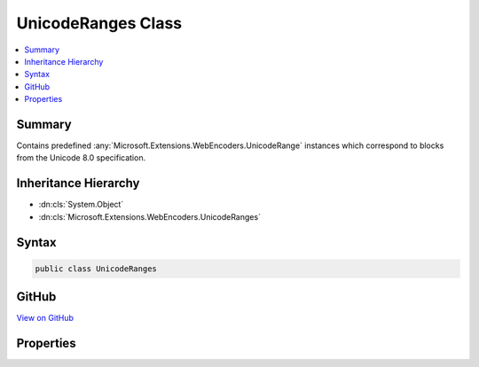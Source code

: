 

UnicodeRanges Class
===================



.. contents:: 
   :local:



Summary
-------

Contains predefined :any:`Microsoft.Extensions.WebEncoders.UnicodeRange` instances which correspond to blocks
from the Unicode 8.0 specification.





Inheritance Hierarchy
---------------------


* :dn:cls:`System.Object`
* :dn:cls:`Microsoft.Extensions.WebEncoders.UnicodeRanges`








Syntax
------

.. code-block:: csharp

   public class UnicodeRanges





GitHub
------

`View on GitHub <https://github.com/aspnet/apidocs/blob/master/aspnet/httpabstractions/src/Microsoft.Extensions.WebEncoders.Core/UnicodeRanges.generated.cs>`_





.. dn:class:: Microsoft.Extensions.WebEncoders.UnicodeRanges

Properties
----------

.. dn:class:: Microsoft.Extensions.WebEncoders.UnicodeRanges
    :noindex:
    :hidden:

    
    .. dn:property:: Microsoft.Extensions.WebEncoders.UnicodeRanges.All
    
        
    
        A :any:`Microsoft.Extensions.WebEncoders.UnicodeRange` which contains all characters in the Unicode Basic
        Multilingual Plane (U+0000..U+FFFF).
    
        
        :rtype: Microsoft.Extensions.WebEncoders.UnicodeRange
    
        
        .. code-block:: csharp
    
           public static UnicodeRange All { get; }
    
    .. dn:property:: Microsoft.Extensions.WebEncoders.UnicodeRanges.AlphabeticPresentationForms
    
        
    
        A :any:`Microsoft.Extensions.WebEncoders.UnicodeRange` corresponding to the 'Alphabetic Presentation Forms' Unicode block (U+FB00..U+FB4F).
    
        
        :rtype: Microsoft.Extensions.WebEncoders.UnicodeRange
    
        
        .. code-block:: csharp
    
           public static UnicodeRange AlphabeticPresentationForms { get; }
    
    .. dn:property:: Microsoft.Extensions.WebEncoders.UnicodeRanges.Arabic
    
        
    
        A :any:`Microsoft.Extensions.WebEncoders.UnicodeRange` corresponding to the 'Arabic' Unicode block (U+0600..U+06FF).
    
        
        :rtype: Microsoft.Extensions.WebEncoders.UnicodeRange
    
        
        .. code-block:: csharp
    
           public static UnicodeRange Arabic { get; }
    
    .. dn:property:: Microsoft.Extensions.WebEncoders.UnicodeRanges.ArabicExtendedA
    
        
    
        A :any:`Microsoft.Extensions.WebEncoders.UnicodeRange` corresponding to the 'Arabic Extended-A' Unicode block (U+08A0..U+08FF).
    
        
        :rtype: Microsoft.Extensions.WebEncoders.UnicodeRange
    
        
        .. code-block:: csharp
    
           public static UnicodeRange ArabicExtendedA { get; }
    
    .. dn:property:: Microsoft.Extensions.WebEncoders.UnicodeRanges.ArabicPresentationFormsA
    
        
    
        A :any:`Microsoft.Extensions.WebEncoders.UnicodeRange` corresponding to the 'Arabic Presentation Forms-A' Unicode block (U+FB50..U+FDFF).
    
        
        :rtype: Microsoft.Extensions.WebEncoders.UnicodeRange
    
        
        .. code-block:: csharp
    
           public static UnicodeRange ArabicPresentationFormsA { get; }
    
    .. dn:property:: Microsoft.Extensions.WebEncoders.UnicodeRanges.ArabicPresentationFormsB
    
        
    
        A :any:`Microsoft.Extensions.WebEncoders.UnicodeRange` corresponding to the 'Arabic Presentation Forms-B' Unicode block (U+FE70..U+FEFF).
    
        
        :rtype: Microsoft.Extensions.WebEncoders.UnicodeRange
    
        
        .. code-block:: csharp
    
           public static UnicodeRange ArabicPresentationFormsB { get; }
    
    .. dn:property:: Microsoft.Extensions.WebEncoders.UnicodeRanges.ArabicSupplement
    
        
    
        A :any:`Microsoft.Extensions.WebEncoders.UnicodeRange` corresponding to the 'Arabic Supplement' Unicode block (U+0750..U+077F).
    
        
        :rtype: Microsoft.Extensions.WebEncoders.UnicodeRange
    
        
        .. code-block:: csharp
    
           public static UnicodeRange ArabicSupplement { get; }
    
    .. dn:property:: Microsoft.Extensions.WebEncoders.UnicodeRanges.Armenian
    
        
    
        A :any:`Microsoft.Extensions.WebEncoders.UnicodeRange` corresponding to the 'Armenian' Unicode block (U+0530..U+058F).
    
        
        :rtype: Microsoft.Extensions.WebEncoders.UnicodeRange
    
        
        .. code-block:: csharp
    
           public static UnicodeRange Armenian { get; }
    
    .. dn:property:: Microsoft.Extensions.WebEncoders.UnicodeRanges.Arrows
    
        
    
        A :any:`Microsoft.Extensions.WebEncoders.UnicodeRange` corresponding to the 'Arrows' Unicode block (U+2190..U+21FF).
    
        
        :rtype: Microsoft.Extensions.WebEncoders.UnicodeRange
    
        
        .. code-block:: csharp
    
           public static UnicodeRange Arrows { get; }
    
    .. dn:property:: Microsoft.Extensions.WebEncoders.UnicodeRanges.Balinese
    
        
    
        A :any:`Microsoft.Extensions.WebEncoders.UnicodeRange` corresponding to the 'Balinese' Unicode block (U+1B00..U+1B7F).
    
        
        :rtype: Microsoft.Extensions.WebEncoders.UnicodeRange
    
        
        .. code-block:: csharp
    
           public static UnicodeRange Balinese { get; }
    
    .. dn:property:: Microsoft.Extensions.WebEncoders.UnicodeRanges.Bamum
    
        
    
        A :any:`Microsoft.Extensions.WebEncoders.UnicodeRange` corresponding to the 'Bamum' Unicode block (U+A6A0..U+A6FF).
    
        
        :rtype: Microsoft.Extensions.WebEncoders.UnicodeRange
    
        
        .. code-block:: csharp
    
           public static UnicodeRange Bamum { get; }
    
    .. dn:property:: Microsoft.Extensions.WebEncoders.UnicodeRanges.BasicLatin
    
        
    
        A :any:`Microsoft.Extensions.WebEncoders.UnicodeRange` corresponding to the 'Basic Latin' Unicode block (U+0000..U+007F).
    
        
        :rtype: Microsoft.Extensions.WebEncoders.UnicodeRange
    
        
        .. code-block:: csharp
    
           public static UnicodeRange BasicLatin { get; }
    
    .. dn:property:: Microsoft.Extensions.WebEncoders.UnicodeRanges.Batak
    
        
    
        A :any:`Microsoft.Extensions.WebEncoders.UnicodeRange` corresponding to the 'Batak' Unicode block (U+1BC0..U+1BFF).
    
        
        :rtype: Microsoft.Extensions.WebEncoders.UnicodeRange
    
        
        .. code-block:: csharp
    
           public static UnicodeRange Batak { get; }
    
    .. dn:property:: Microsoft.Extensions.WebEncoders.UnicodeRanges.Bengali
    
        
    
        A :any:`Microsoft.Extensions.WebEncoders.UnicodeRange` corresponding to the 'Bengali' Unicode block (U+0980..U+09FF).
    
        
        :rtype: Microsoft.Extensions.WebEncoders.UnicodeRange
    
        
        .. code-block:: csharp
    
           public static UnicodeRange Bengali { get; }
    
    .. dn:property:: Microsoft.Extensions.WebEncoders.UnicodeRanges.BlockElements
    
        
    
        A :any:`Microsoft.Extensions.WebEncoders.UnicodeRange` corresponding to the 'Block Elements' Unicode block (U+2580..U+259F).
    
        
        :rtype: Microsoft.Extensions.WebEncoders.UnicodeRange
    
        
        .. code-block:: csharp
    
           public static UnicodeRange BlockElements { get; }
    
    .. dn:property:: Microsoft.Extensions.WebEncoders.UnicodeRanges.Bopomofo
    
        
    
        A :any:`Microsoft.Extensions.WebEncoders.UnicodeRange` corresponding to the 'Bopomofo' Unicode block (U+3100..U+312F).
    
        
        :rtype: Microsoft.Extensions.WebEncoders.UnicodeRange
    
        
        .. code-block:: csharp
    
           public static UnicodeRange Bopomofo { get; }
    
    .. dn:property:: Microsoft.Extensions.WebEncoders.UnicodeRanges.BopomofoExtended
    
        
    
        A :any:`Microsoft.Extensions.WebEncoders.UnicodeRange` corresponding to the 'Bopomofo Extended' Unicode block (U+31A0..U+31BF).
    
        
        :rtype: Microsoft.Extensions.WebEncoders.UnicodeRange
    
        
        .. code-block:: csharp
    
           public static UnicodeRange BopomofoExtended { get; }
    
    .. dn:property:: Microsoft.Extensions.WebEncoders.UnicodeRanges.BoxDrawing
    
        
    
        A :any:`Microsoft.Extensions.WebEncoders.UnicodeRange` corresponding to the 'Box Drawing' Unicode block (U+2500..U+257F).
    
        
        :rtype: Microsoft.Extensions.WebEncoders.UnicodeRange
    
        
        .. code-block:: csharp
    
           public static UnicodeRange BoxDrawing { get; }
    
    .. dn:property:: Microsoft.Extensions.WebEncoders.UnicodeRanges.BraillePatterns
    
        
    
        A :any:`Microsoft.Extensions.WebEncoders.UnicodeRange` corresponding to the 'Braille Patterns' Unicode block (U+2800..U+28FF).
    
        
        :rtype: Microsoft.Extensions.WebEncoders.UnicodeRange
    
        
        .. code-block:: csharp
    
           public static UnicodeRange BraillePatterns { get; }
    
    .. dn:property:: Microsoft.Extensions.WebEncoders.UnicodeRanges.Buginese
    
        
    
        A :any:`Microsoft.Extensions.WebEncoders.UnicodeRange` corresponding to the 'Buginese' Unicode block (U+1A00..U+1A1F).
    
        
        :rtype: Microsoft.Extensions.WebEncoders.UnicodeRange
    
        
        .. code-block:: csharp
    
           public static UnicodeRange Buginese { get; }
    
    .. dn:property:: Microsoft.Extensions.WebEncoders.UnicodeRanges.Buhid
    
        
    
        A :any:`Microsoft.Extensions.WebEncoders.UnicodeRange` corresponding to the 'Buhid' Unicode block (U+1740..U+175F).
    
        
        :rtype: Microsoft.Extensions.WebEncoders.UnicodeRange
    
        
        .. code-block:: csharp
    
           public static UnicodeRange Buhid { get; }
    
    .. dn:property:: Microsoft.Extensions.WebEncoders.UnicodeRanges.CJKCompatibility
    
        
    
        A :any:`Microsoft.Extensions.WebEncoders.UnicodeRange` corresponding to the 'CJK Compatibility' Unicode block (U+3300..U+33FF).
    
        
        :rtype: Microsoft.Extensions.WebEncoders.UnicodeRange
    
        
        .. code-block:: csharp
    
           public static UnicodeRange CJKCompatibility { get; }
    
    .. dn:property:: Microsoft.Extensions.WebEncoders.UnicodeRanges.CJKCompatibilityForms
    
        
    
        A :any:`Microsoft.Extensions.WebEncoders.UnicodeRange` corresponding to the 'CJK Compatibility Forms' Unicode block (U+FE30..U+FE4F).
    
        
        :rtype: Microsoft.Extensions.WebEncoders.UnicodeRange
    
        
        .. code-block:: csharp
    
           public static UnicodeRange CJKCompatibilityForms { get; }
    
    .. dn:property:: Microsoft.Extensions.WebEncoders.UnicodeRanges.CJKCompatibilityIdeographs
    
        
    
        A :any:`Microsoft.Extensions.WebEncoders.UnicodeRange` corresponding to the 'CJK Compatibility Ideographs' Unicode block (U+F900..U+FAFF).
    
        
        :rtype: Microsoft.Extensions.WebEncoders.UnicodeRange
    
        
        .. code-block:: csharp
    
           public static UnicodeRange CJKCompatibilityIdeographs { get; }
    
    .. dn:property:: Microsoft.Extensions.WebEncoders.UnicodeRanges.CJKRadicalsSupplement
    
        
    
        A :any:`Microsoft.Extensions.WebEncoders.UnicodeRange` corresponding to the 'CJK Radicals Supplement' Unicode block (U+2E80..U+2EFF).
    
        
        :rtype: Microsoft.Extensions.WebEncoders.UnicodeRange
    
        
        .. code-block:: csharp
    
           public static UnicodeRange CJKRadicalsSupplement { get; }
    
    .. dn:property:: Microsoft.Extensions.WebEncoders.UnicodeRanges.CJKStrokes
    
        
    
        A :any:`Microsoft.Extensions.WebEncoders.UnicodeRange` corresponding to the 'CJK Strokes' Unicode block (U+31C0..U+31EF).
    
        
        :rtype: Microsoft.Extensions.WebEncoders.UnicodeRange
    
        
        .. code-block:: csharp
    
           public static UnicodeRange CJKStrokes { get; }
    
    .. dn:property:: Microsoft.Extensions.WebEncoders.UnicodeRanges.CJKSymbolsandPunctuation
    
        
    
        A :any:`Microsoft.Extensions.WebEncoders.UnicodeRange` corresponding to the 'CJK Symbols and Punctuation' Unicode block (U+3000..U+303F).
    
        
        :rtype: Microsoft.Extensions.WebEncoders.UnicodeRange
    
        
        .. code-block:: csharp
    
           public static UnicodeRange CJKSymbolsandPunctuation { get; }
    
    .. dn:property:: Microsoft.Extensions.WebEncoders.UnicodeRanges.CJKUnifiedIdeographs
    
        
    
        A :any:`Microsoft.Extensions.WebEncoders.UnicodeRange` corresponding to the 'CJK Unified Ideographs' Unicode block (U+4E00..U+9FFF).
    
        
        :rtype: Microsoft.Extensions.WebEncoders.UnicodeRange
    
        
        .. code-block:: csharp
    
           public static UnicodeRange CJKUnifiedIdeographs { get; }
    
    .. dn:property:: Microsoft.Extensions.WebEncoders.UnicodeRanges.CJKUnifiedIdeographsExtensionA
    
        
    
        A :any:`Microsoft.Extensions.WebEncoders.UnicodeRange` corresponding to the 'CJK Unified Ideographs Extension A' Unicode block (U+3400..U+4DBF).
    
        
        :rtype: Microsoft.Extensions.WebEncoders.UnicodeRange
    
        
        .. code-block:: csharp
    
           public static UnicodeRange CJKUnifiedIdeographsExtensionA { get; }
    
    .. dn:property:: Microsoft.Extensions.WebEncoders.UnicodeRanges.Cham
    
        
    
        A :any:`Microsoft.Extensions.WebEncoders.UnicodeRange` corresponding to the 'Cham' Unicode block (U+AA00..U+AA5F).
    
        
        :rtype: Microsoft.Extensions.WebEncoders.UnicodeRange
    
        
        .. code-block:: csharp
    
           public static UnicodeRange Cham { get; }
    
    .. dn:property:: Microsoft.Extensions.WebEncoders.UnicodeRanges.Cherokee
    
        
    
        A :any:`Microsoft.Extensions.WebEncoders.UnicodeRange` corresponding to the 'Cherokee' Unicode block (U+13A0..U+13FF).
    
        
        :rtype: Microsoft.Extensions.WebEncoders.UnicodeRange
    
        
        .. code-block:: csharp
    
           public static UnicodeRange Cherokee { get; }
    
    .. dn:property:: Microsoft.Extensions.WebEncoders.UnicodeRanges.CherokeeSupplement
    
        
    
        A :any:`Microsoft.Extensions.WebEncoders.UnicodeRange` corresponding to the 'Cherokee Supplement' Unicode block (U+AB70..U+ABBF).
    
        
        :rtype: Microsoft.Extensions.WebEncoders.UnicodeRange
    
        
        .. code-block:: csharp
    
           public static UnicodeRange CherokeeSupplement { get; }
    
    .. dn:property:: Microsoft.Extensions.WebEncoders.UnicodeRanges.CombiningDiacriticalMarks
    
        
    
        A :any:`Microsoft.Extensions.WebEncoders.UnicodeRange` corresponding to the 'Combining Diacritical Marks' Unicode block (U+0300..U+036F).
    
        
        :rtype: Microsoft.Extensions.WebEncoders.UnicodeRange
    
        
        .. code-block:: csharp
    
           public static UnicodeRange CombiningDiacriticalMarks { get; }
    
    .. dn:property:: Microsoft.Extensions.WebEncoders.UnicodeRanges.CombiningDiacriticalMarksExtended
    
        
    
        A :any:`Microsoft.Extensions.WebEncoders.UnicodeRange` corresponding to the 'Combining Diacritical Marks Extended' Unicode block (U+1AB0..U+1AFF).
    
        
        :rtype: Microsoft.Extensions.WebEncoders.UnicodeRange
    
        
        .. code-block:: csharp
    
           public static UnicodeRange CombiningDiacriticalMarksExtended { get; }
    
    .. dn:property:: Microsoft.Extensions.WebEncoders.UnicodeRanges.CombiningDiacriticalMarksSupplement
    
        
    
        A :any:`Microsoft.Extensions.WebEncoders.UnicodeRange` corresponding to the 'Combining Diacritical Marks Supplement' Unicode block (U+1DC0..U+1DFF).
    
        
        :rtype: Microsoft.Extensions.WebEncoders.UnicodeRange
    
        
        .. code-block:: csharp
    
           public static UnicodeRange CombiningDiacriticalMarksSupplement { get; }
    
    .. dn:property:: Microsoft.Extensions.WebEncoders.UnicodeRanges.CombiningDiacriticalMarksforSymbols
    
        
    
        A :any:`Microsoft.Extensions.WebEncoders.UnicodeRange` corresponding to the 'Combining Diacritical Marks for Symbols' Unicode block (U+20D0..U+20FF).
    
        
        :rtype: Microsoft.Extensions.WebEncoders.UnicodeRange
    
        
        .. code-block:: csharp
    
           public static UnicodeRange CombiningDiacriticalMarksforSymbols { get; }
    
    .. dn:property:: Microsoft.Extensions.WebEncoders.UnicodeRanges.CombiningHalfMarks
    
        
    
        A :any:`Microsoft.Extensions.WebEncoders.UnicodeRange` corresponding to the 'Combining Half Marks' Unicode block (U+FE20..U+FE2F).
    
        
        :rtype: Microsoft.Extensions.WebEncoders.UnicodeRange
    
        
        .. code-block:: csharp
    
           public static UnicodeRange CombiningHalfMarks { get; }
    
    .. dn:property:: Microsoft.Extensions.WebEncoders.UnicodeRanges.CommonIndicNumberForms
    
        
    
        A :any:`Microsoft.Extensions.WebEncoders.UnicodeRange` corresponding to the 'Common Indic Number Forms' Unicode block (U+A830..U+A83F).
    
        
        :rtype: Microsoft.Extensions.WebEncoders.UnicodeRange
    
        
        .. code-block:: csharp
    
           public static UnicodeRange CommonIndicNumberForms { get; }
    
    .. dn:property:: Microsoft.Extensions.WebEncoders.UnicodeRanges.ControlPictures
    
        
    
        A :any:`Microsoft.Extensions.WebEncoders.UnicodeRange` corresponding to the 'Control Pictures' Unicode block (U+2400..U+243F).
    
        
        :rtype: Microsoft.Extensions.WebEncoders.UnicodeRange
    
        
        .. code-block:: csharp
    
           public static UnicodeRange ControlPictures { get; }
    
    .. dn:property:: Microsoft.Extensions.WebEncoders.UnicodeRanges.Coptic
    
        
    
        A :any:`Microsoft.Extensions.WebEncoders.UnicodeRange` corresponding to the 'Coptic' Unicode block (U+2C80..U+2CFF).
    
        
        :rtype: Microsoft.Extensions.WebEncoders.UnicodeRange
    
        
        .. code-block:: csharp
    
           public static UnicodeRange Coptic { get; }
    
    .. dn:property:: Microsoft.Extensions.WebEncoders.UnicodeRanges.CurrencySymbols
    
        
    
        A :any:`Microsoft.Extensions.WebEncoders.UnicodeRange` corresponding to the 'Currency Symbols' Unicode block (U+20A0..U+20CF).
    
        
        :rtype: Microsoft.Extensions.WebEncoders.UnicodeRange
    
        
        .. code-block:: csharp
    
           public static UnicodeRange CurrencySymbols { get; }
    
    .. dn:property:: Microsoft.Extensions.WebEncoders.UnicodeRanges.Cyrillic
    
        
    
        A :any:`Microsoft.Extensions.WebEncoders.UnicodeRange` corresponding to the 'Cyrillic' Unicode block (U+0400..U+04FF).
    
        
        :rtype: Microsoft.Extensions.WebEncoders.UnicodeRange
    
        
        .. code-block:: csharp
    
           public static UnicodeRange Cyrillic { get; }
    
    .. dn:property:: Microsoft.Extensions.WebEncoders.UnicodeRanges.CyrillicExtendedA
    
        
    
        A :any:`Microsoft.Extensions.WebEncoders.UnicodeRange` corresponding to the 'Cyrillic Extended-A' Unicode block (U+2DE0..U+2DFF).
    
        
        :rtype: Microsoft.Extensions.WebEncoders.UnicodeRange
    
        
        .. code-block:: csharp
    
           public static UnicodeRange CyrillicExtendedA { get; }
    
    .. dn:property:: Microsoft.Extensions.WebEncoders.UnicodeRanges.CyrillicExtendedB
    
        
    
        A :any:`Microsoft.Extensions.WebEncoders.UnicodeRange` corresponding to the 'Cyrillic Extended-B' Unicode block (U+A640..U+A69F).
    
        
        :rtype: Microsoft.Extensions.WebEncoders.UnicodeRange
    
        
        .. code-block:: csharp
    
           public static UnicodeRange CyrillicExtendedB { get; }
    
    .. dn:property:: Microsoft.Extensions.WebEncoders.UnicodeRanges.CyrillicSupplement
    
        
    
        A :any:`Microsoft.Extensions.WebEncoders.UnicodeRange` corresponding to the 'Cyrillic Supplement' Unicode block (U+0500..U+052F).
    
        
        :rtype: Microsoft.Extensions.WebEncoders.UnicodeRange
    
        
        .. code-block:: csharp
    
           public static UnicodeRange CyrillicSupplement { get; }
    
    .. dn:property:: Microsoft.Extensions.WebEncoders.UnicodeRanges.Devanagari
    
        
    
        A :any:`Microsoft.Extensions.WebEncoders.UnicodeRange` corresponding to the 'Devanagari' Unicode block (U+0900..U+097F).
    
        
        :rtype: Microsoft.Extensions.WebEncoders.UnicodeRange
    
        
        .. code-block:: csharp
    
           public static UnicodeRange Devanagari { get; }
    
    .. dn:property:: Microsoft.Extensions.WebEncoders.UnicodeRanges.DevanagariExtended
    
        
    
        A :any:`Microsoft.Extensions.WebEncoders.UnicodeRange` corresponding to the 'Devanagari Extended' Unicode block (U+A8E0..U+A8FF).
    
        
        :rtype: Microsoft.Extensions.WebEncoders.UnicodeRange
    
        
        .. code-block:: csharp
    
           public static UnicodeRange DevanagariExtended { get; }
    
    .. dn:property:: Microsoft.Extensions.WebEncoders.UnicodeRanges.Dingbats
    
        
    
        A :any:`Microsoft.Extensions.WebEncoders.UnicodeRange` corresponding to the 'Dingbats' Unicode block (U+2700..U+27BF).
    
        
        :rtype: Microsoft.Extensions.WebEncoders.UnicodeRange
    
        
        .. code-block:: csharp
    
           public static UnicodeRange Dingbats { get; }
    
    .. dn:property:: Microsoft.Extensions.WebEncoders.UnicodeRanges.EnclosedAlphanumerics
    
        
    
        A :any:`Microsoft.Extensions.WebEncoders.UnicodeRange` corresponding to the 'Enclosed Alphanumerics' Unicode block (U+2460..U+24FF).
    
        
        :rtype: Microsoft.Extensions.WebEncoders.UnicodeRange
    
        
        .. code-block:: csharp
    
           public static UnicodeRange EnclosedAlphanumerics { get; }
    
    .. dn:property:: Microsoft.Extensions.WebEncoders.UnicodeRanges.EnclosedCJKLettersandMonths
    
        
    
        A :any:`Microsoft.Extensions.WebEncoders.UnicodeRange` corresponding to the 'Enclosed CJK Letters and Months' Unicode block (U+3200..U+32FF).
    
        
        :rtype: Microsoft.Extensions.WebEncoders.UnicodeRange
    
        
        .. code-block:: csharp
    
           public static UnicodeRange EnclosedCJKLettersandMonths { get; }
    
    .. dn:property:: Microsoft.Extensions.WebEncoders.UnicodeRanges.Ethiopic
    
        
    
        A :any:`Microsoft.Extensions.WebEncoders.UnicodeRange` corresponding to the 'Ethiopic' Unicode block (U+1200..U+137F).
    
        
        :rtype: Microsoft.Extensions.WebEncoders.UnicodeRange
    
        
        .. code-block:: csharp
    
           public static UnicodeRange Ethiopic { get; }
    
    .. dn:property:: Microsoft.Extensions.WebEncoders.UnicodeRanges.EthiopicExtended
    
        
    
        A :any:`Microsoft.Extensions.WebEncoders.UnicodeRange` corresponding to the 'Ethiopic Extended' Unicode block (U+2D80..U+2DDF).
    
        
        :rtype: Microsoft.Extensions.WebEncoders.UnicodeRange
    
        
        .. code-block:: csharp
    
           public static UnicodeRange EthiopicExtended { get; }
    
    .. dn:property:: Microsoft.Extensions.WebEncoders.UnicodeRanges.EthiopicExtendedA
    
        
    
        A :any:`Microsoft.Extensions.WebEncoders.UnicodeRange` corresponding to the 'Ethiopic Extended-A' Unicode block (U+AB00..U+AB2F).
    
        
        :rtype: Microsoft.Extensions.WebEncoders.UnicodeRange
    
        
        .. code-block:: csharp
    
           public static UnicodeRange EthiopicExtendedA { get; }
    
    .. dn:property:: Microsoft.Extensions.WebEncoders.UnicodeRanges.EthiopicSupplement
    
        
    
        A :any:`Microsoft.Extensions.WebEncoders.UnicodeRange` corresponding to the 'Ethiopic Supplement' Unicode block (U+1380..U+139F).
    
        
        :rtype: Microsoft.Extensions.WebEncoders.UnicodeRange
    
        
        .. code-block:: csharp
    
           public static UnicodeRange EthiopicSupplement { get; }
    
    .. dn:property:: Microsoft.Extensions.WebEncoders.UnicodeRanges.GeneralPunctuation
    
        
    
        A :any:`Microsoft.Extensions.WebEncoders.UnicodeRange` corresponding to the 'General Punctuation' Unicode block (U+2000..U+206F).
    
        
        :rtype: Microsoft.Extensions.WebEncoders.UnicodeRange
    
        
        .. code-block:: csharp
    
           public static UnicodeRange GeneralPunctuation { get; }
    
    .. dn:property:: Microsoft.Extensions.WebEncoders.UnicodeRanges.GeometricShapes
    
        
    
        A :any:`Microsoft.Extensions.WebEncoders.UnicodeRange` corresponding to the 'Geometric Shapes' Unicode block (U+25A0..U+25FF).
    
        
        :rtype: Microsoft.Extensions.WebEncoders.UnicodeRange
    
        
        .. code-block:: csharp
    
           public static UnicodeRange GeometricShapes { get; }
    
    .. dn:property:: Microsoft.Extensions.WebEncoders.UnicodeRanges.Georgian
    
        
    
        A :any:`Microsoft.Extensions.WebEncoders.UnicodeRange` corresponding to the 'Georgian' Unicode block (U+10A0..U+10FF).
    
        
        :rtype: Microsoft.Extensions.WebEncoders.UnicodeRange
    
        
        .. code-block:: csharp
    
           public static UnicodeRange Georgian { get; }
    
    .. dn:property:: Microsoft.Extensions.WebEncoders.UnicodeRanges.GeorgianSupplement
    
        
    
        A :any:`Microsoft.Extensions.WebEncoders.UnicodeRange` corresponding to the 'Georgian Supplement' Unicode block (U+2D00..U+2D2F).
    
        
        :rtype: Microsoft.Extensions.WebEncoders.UnicodeRange
    
        
        .. code-block:: csharp
    
           public static UnicodeRange GeorgianSupplement { get; }
    
    .. dn:property:: Microsoft.Extensions.WebEncoders.UnicodeRanges.Glagolitic
    
        
    
        A :any:`Microsoft.Extensions.WebEncoders.UnicodeRange` corresponding to the 'Glagolitic' Unicode block (U+2C00..U+2C5F).
    
        
        :rtype: Microsoft.Extensions.WebEncoders.UnicodeRange
    
        
        .. code-block:: csharp
    
           public static UnicodeRange Glagolitic { get; }
    
    .. dn:property:: Microsoft.Extensions.WebEncoders.UnicodeRanges.GreekExtended
    
        
    
        A :any:`Microsoft.Extensions.WebEncoders.UnicodeRange` corresponding to the 'Greek Extended' Unicode block (U+1F00..U+1FFF).
    
        
        :rtype: Microsoft.Extensions.WebEncoders.UnicodeRange
    
        
        .. code-block:: csharp
    
           public static UnicodeRange GreekExtended { get; }
    
    .. dn:property:: Microsoft.Extensions.WebEncoders.UnicodeRanges.GreekandCoptic
    
        
    
        A :any:`Microsoft.Extensions.WebEncoders.UnicodeRange` corresponding to the 'Greek and Coptic' Unicode block (U+0370..U+03FF).
    
        
        :rtype: Microsoft.Extensions.WebEncoders.UnicodeRange
    
        
        .. code-block:: csharp
    
           public static UnicodeRange GreekandCoptic { get; }
    
    .. dn:property:: Microsoft.Extensions.WebEncoders.UnicodeRanges.Gujarati
    
        
    
        A :any:`Microsoft.Extensions.WebEncoders.UnicodeRange` corresponding to the 'Gujarati' Unicode block (U+0A80..U+0AFF).
    
        
        :rtype: Microsoft.Extensions.WebEncoders.UnicodeRange
    
        
        .. code-block:: csharp
    
           public static UnicodeRange Gujarati { get; }
    
    .. dn:property:: Microsoft.Extensions.WebEncoders.UnicodeRanges.Gurmukhi
    
        
    
        A :any:`Microsoft.Extensions.WebEncoders.UnicodeRange` corresponding to the 'Gurmukhi' Unicode block (U+0A00..U+0A7F).
    
        
        :rtype: Microsoft.Extensions.WebEncoders.UnicodeRange
    
        
        .. code-block:: csharp
    
           public static UnicodeRange Gurmukhi { get; }
    
    .. dn:property:: Microsoft.Extensions.WebEncoders.UnicodeRanges.HalfwidthandFullwidthForms
    
        
    
        A :any:`Microsoft.Extensions.WebEncoders.UnicodeRange` corresponding to the 'Halfwidth and Fullwidth Forms' Unicode block (U+FF00..U+FFEF).
    
        
        :rtype: Microsoft.Extensions.WebEncoders.UnicodeRange
    
        
        .. code-block:: csharp
    
           public static UnicodeRange HalfwidthandFullwidthForms { get; }
    
    .. dn:property:: Microsoft.Extensions.WebEncoders.UnicodeRanges.HangulCompatibilityJamo
    
        
    
        A :any:`Microsoft.Extensions.WebEncoders.UnicodeRange` corresponding to the 'Hangul Compatibility Jamo' Unicode block (U+3130..U+318F).
    
        
        :rtype: Microsoft.Extensions.WebEncoders.UnicodeRange
    
        
        .. code-block:: csharp
    
           public static UnicodeRange HangulCompatibilityJamo { get; }
    
    .. dn:property:: Microsoft.Extensions.WebEncoders.UnicodeRanges.HangulJamo
    
        
    
        A :any:`Microsoft.Extensions.WebEncoders.UnicodeRange` corresponding to the 'Hangul Jamo' Unicode block (U+1100..U+11FF).
    
        
        :rtype: Microsoft.Extensions.WebEncoders.UnicodeRange
    
        
        .. code-block:: csharp
    
           public static UnicodeRange HangulJamo { get; }
    
    .. dn:property:: Microsoft.Extensions.WebEncoders.UnicodeRanges.HangulJamoExtendedA
    
        
    
        A :any:`Microsoft.Extensions.WebEncoders.UnicodeRange` corresponding to the 'Hangul Jamo Extended-A' Unicode block (U+A960..U+A97F).
    
        
        :rtype: Microsoft.Extensions.WebEncoders.UnicodeRange
    
        
        .. code-block:: csharp
    
           public static UnicodeRange HangulJamoExtendedA { get; }
    
    .. dn:property:: Microsoft.Extensions.WebEncoders.UnicodeRanges.HangulJamoExtendedB
    
        
    
        A :any:`Microsoft.Extensions.WebEncoders.UnicodeRange` corresponding to the 'Hangul Jamo Extended-B' Unicode block (U+D7B0..U+D7FF).
    
        
        :rtype: Microsoft.Extensions.WebEncoders.UnicodeRange
    
        
        .. code-block:: csharp
    
           public static UnicodeRange HangulJamoExtendedB { get; }
    
    .. dn:property:: Microsoft.Extensions.WebEncoders.UnicodeRanges.HangulSyllables
    
        
    
        A :any:`Microsoft.Extensions.WebEncoders.UnicodeRange` corresponding to the 'Hangul Syllables' Unicode block (U+AC00..U+D7AF).
    
        
        :rtype: Microsoft.Extensions.WebEncoders.UnicodeRange
    
        
        .. code-block:: csharp
    
           public static UnicodeRange HangulSyllables { get; }
    
    .. dn:property:: Microsoft.Extensions.WebEncoders.UnicodeRanges.Hanunoo
    
        
    
        A :any:`Microsoft.Extensions.WebEncoders.UnicodeRange` corresponding to the 'Hanunoo' Unicode block (U+1720..U+173F).
    
        
        :rtype: Microsoft.Extensions.WebEncoders.UnicodeRange
    
        
        .. code-block:: csharp
    
           public static UnicodeRange Hanunoo { get; }
    
    .. dn:property:: Microsoft.Extensions.WebEncoders.UnicodeRanges.Hebrew
    
        
    
        A :any:`Microsoft.Extensions.WebEncoders.UnicodeRange` corresponding to the 'Hebrew' Unicode block (U+0590..U+05FF).
    
        
        :rtype: Microsoft.Extensions.WebEncoders.UnicodeRange
    
        
        .. code-block:: csharp
    
           public static UnicodeRange Hebrew { get; }
    
    .. dn:property:: Microsoft.Extensions.WebEncoders.UnicodeRanges.Hiragana
    
        
    
        A :any:`Microsoft.Extensions.WebEncoders.UnicodeRange` corresponding to the 'Hiragana' Unicode block (U+3040..U+309F).
    
        
        :rtype: Microsoft.Extensions.WebEncoders.UnicodeRange
    
        
        .. code-block:: csharp
    
           public static UnicodeRange Hiragana { get; }
    
    .. dn:property:: Microsoft.Extensions.WebEncoders.UnicodeRanges.IPAExtensions
    
        
    
        A :any:`Microsoft.Extensions.WebEncoders.UnicodeRange` corresponding to the 'IPA Extensions' Unicode block (U+0250..U+02AF).
    
        
        :rtype: Microsoft.Extensions.WebEncoders.UnicodeRange
    
        
        .. code-block:: csharp
    
           public static UnicodeRange IPAExtensions { get; }
    
    .. dn:property:: Microsoft.Extensions.WebEncoders.UnicodeRanges.IdeographicDescriptionCharacters
    
        
    
        A :any:`Microsoft.Extensions.WebEncoders.UnicodeRange` corresponding to the 'Ideographic Description Characters' Unicode block (U+2FF0..U+2FFF).
    
        
        :rtype: Microsoft.Extensions.WebEncoders.UnicodeRange
    
        
        .. code-block:: csharp
    
           public static UnicodeRange IdeographicDescriptionCharacters { get; }
    
    .. dn:property:: Microsoft.Extensions.WebEncoders.UnicodeRanges.Javanese
    
        
    
        A :any:`Microsoft.Extensions.WebEncoders.UnicodeRange` corresponding to the 'Javanese' Unicode block (U+A980..U+A9DF).
    
        
        :rtype: Microsoft.Extensions.WebEncoders.UnicodeRange
    
        
        .. code-block:: csharp
    
           public static UnicodeRange Javanese { get; }
    
    .. dn:property:: Microsoft.Extensions.WebEncoders.UnicodeRanges.Kanbun
    
        
    
        A :any:`Microsoft.Extensions.WebEncoders.UnicodeRange` corresponding to the 'Kanbun' Unicode block (U+3190..U+319F).
    
        
        :rtype: Microsoft.Extensions.WebEncoders.UnicodeRange
    
        
        .. code-block:: csharp
    
           public static UnicodeRange Kanbun { get; }
    
    .. dn:property:: Microsoft.Extensions.WebEncoders.UnicodeRanges.KangxiRadicals
    
        
    
        A :any:`Microsoft.Extensions.WebEncoders.UnicodeRange` corresponding to the 'Kangxi Radicals' Unicode block (U+2F00..U+2FDF).
    
        
        :rtype: Microsoft.Extensions.WebEncoders.UnicodeRange
    
        
        .. code-block:: csharp
    
           public static UnicodeRange KangxiRadicals { get; }
    
    .. dn:property:: Microsoft.Extensions.WebEncoders.UnicodeRanges.Kannada
    
        
    
        A :any:`Microsoft.Extensions.WebEncoders.UnicodeRange` corresponding to the 'Kannada' Unicode block (U+0C80..U+0CFF).
    
        
        :rtype: Microsoft.Extensions.WebEncoders.UnicodeRange
    
        
        .. code-block:: csharp
    
           public static UnicodeRange Kannada { get; }
    
    .. dn:property:: Microsoft.Extensions.WebEncoders.UnicodeRanges.Katakana
    
        
    
        A :any:`Microsoft.Extensions.WebEncoders.UnicodeRange` corresponding to the 'Katakana' Unicode block (U+30A0..U+30FF).
    
        
        :rtype: Microsoft.Extensions.WebEncoders.UnicodeRange
    
        
        .. code-block:: csharp
    
           public static UnicodeRange Katakana { get; }
    
    .. dn:property:: Microsoft.Extensions.WebEncoders.UnicodeRanges.KatakanaPhoneticExtensions
    
        
    
        A :any:`Microsoft.Extensions.WebEncoders.UnicodeRange` corresponding to the 'Katakana Phonetic Extensions' Unicode block (U+31F0..U+31FF).
    
        
        :rtype: Microsoft.Extensions.WebEncoders.UnicodeRange
    
        
        .. code-block:: csharp
    
           public static UnicodeRange KatakanaPhoneticExtensions { get; }
    
    .. dn:property:: Microsoft.Extensions.WebEncoders.UnicodeRanges.KayahLi
    
        
    
        A :any:`Microsoft.Extensions.WebEncoders.UnicodeRange` corresponding to the 'Kayah Li' Unicode block (U+A900..U+A92F).
    
        
        :rtype: Microsoft.Extensions.WebEncoders.UnicodeRange
    
        
        .. code-block:: csharp
    
           public static UnicodeRange KayahLi { get; }
    
    .. dn:property:: Microsoft.Extensions.WebEncoders.UnicodeRanges.Khmer
    
        
    
        A :any:`Microsoft.Extensions.WebEncoders.UnicodeRange` corresponding to the 'Khmer' Unicode block (U+1780..U+17FF).
    
        
        :rtype: Microsoft.Extensions.WebEncoders.UnicodeRange
    
        
        .. code-block:: csharp
    
           public static UnicodeRange Khmer { get; }
    
    .. dn:property:: Microsoft.Extensions.WebEncoders.UnicodeRanges.KhmerSymbols
    
        
    
        A :any:`Microsoft.Extensions.WebEncoders.UnicodeRange` corresponding to the 'Khmer Symbols' Unicode block (U+19E0..U+19FF).
    
        
        :rtype: Microsoft.Extensions.WebEncoders.UnicodeRange
    
        
        .. code-block:: csharp
    
           public static UnicodeRange KhmerSymbols { get; }
    
    .. dn:property:: Microsoft.Extensions.WebEncoders.UnicodeRanges.Lao
    
        
    
        A :any:`Microsoft.Extensions.WebEncoders.UnicodeRange` corresponding to the 'Lao' Unicode block (U+0E80..U+0EFF).
    
        
        :rtype: Microsoft.Extensions.WebEncoders.UnicodeRange
    
        
        .. code-block:: csharp
    
           public static UnicodeRange Lao { get; }
    
    .. dn:property:: Microsoft.Extensions.WebEncoders.UnicodeRanges.Latin1Supplement
    
        
    
        A :any:`Microsoft.Extensions.WebEncoders.UnicodeRange` corresponding to the 'Latin-1 Supplement' Unicode block (U+0080..U+00FF).
    
        
        :rtype: Microsoft.Extensions.WebEncoders.UnicodeRange
    
        
        .. code-block:: csharp
    
           public static UnicodeRange Latin1Supplement { get; }
    
    .. dn:property:: Microsoft.Extensions.WebEncoders.UnicodeRanges.LatinExtendedA
    
        
    
        A :any:`Microsoft.Extensions.WebEncoders.UnicodeRange` corresponding to the 'Latin Extended-A' Unicode block (U+0100..U+017F).
    
        
        :rtype: Microsoft.Extensions.WebEncoders.UnicodeRange
    
        
        .. code-block:: csharp
    
           public static UnicodeRange LatinExtendedA { get; }
    
    .. dn:property:: Microsoft.Extensions.WebEncoders.UnicodeRanges.LatinExtendedAdditional
    
        
    
        A :any:`Microsoft.Extensions.WebEncoders.UnicodeRange` corresponding to the 'Latin Extended Additional' Unicode block (U+1E00..U+1EFF).
    
        
        :rtype: Microsoft.Extensions.WebEncoders.UnicodeRange
    
        
        .. code-block:: csharp
    
           public static UnicodeRange LatinExtendedAdditional { get; }
    
    .. dn:property:: Microsoft.Extensions.WebEncoders.UnicodeRanges.LatinExtendedB
    
        
    
        A :any:`Microsoft.Extensions.WebEncoders.UnicodeRange` corresponding to the 'Latin Extended-B' Unicode block (U+0180..U+024F).
    
        
        :rtype: Microsoft.Extensions.WebEncoders.UnicodeRange
    
        
        .. code-block:: csharp
    
           public static UnicodeRange LatinExtendedB { get; }
    
    .. dn:property:: Microsoft.Extensions.WebEncoders.UnicodeRanges.LatinExtendedC
    
        
    
        A :any:`Microsoft.Extensions.WebEncoders.UnicodeRange` corresponding to the 'Latin Extended-C' Unicode block (U+2C60..U+2C7F).
    
        
        :rtype: Microsoft.Extensions.WebEncoders.UnicodeRange
    
        
        .. code-block:: csharp
    
           public static UnicodeRange LatinExtendedC { get; }
    
    .. dn:property:: Microsoft.Extensions.WebEncoders.UnicodeRanges.LatinExtendedD
    
        
    
        A :any:`Microsoft.Extensions.WebEncoders.UnicodeRange` corresponding to the 'Latin Extended-D' Unicode block (U+A720..U+A7FF).
    
        
        :rtype: Microsoft.Extensions.WebEncoders.UnicodeRange
    
        
        .. code-block:: csharp
    
           public static UnicodeRange LatinExtendedD { get; }
    
    .. dn:property:: Microsoft.Extensions.WebEncoders.UnicodeRanges.LatinExtendedE
    
        
    
        A :any:`Microsoft.Extensions.WebEncoders.UnicodeRange` corresponding to the 'Latin Extended-E' Unicode block (U+AB30..U+AB6F).
    
        
        :rtype: Microsoft.Extensions.WebEncoders.UnicodeRange
    
        
        .. code-block:: csharp
    
           public static UnicodeRange LatinExtendedE { get; }
    
    .. dn:property:: Microsoft.Extensions.WebEncoders.UnicodeRanges.Lepcha
    
        
    
        A :any:`Microsoft.Extensions.WebEncoders.UnicodeRange` corresponding to the 'Lepcha' Unicode block (U+1C00..U+1C4F).
    
        
        :rtype: Microsoft.Extensions.WebEncoders.UnicodeRange
    
        
        .. code-block:: csharp
    
           public static UnicodeRange Lepcha { get; }
    
    .. dn:property:: Microsoft.Extensions.WebEncoders.UnicodeRanges.LetterlikeSymbols
    
        
    
        A :any:`Microsoft.Extensions.WebEncoders.UnicodeRange` corresponding to the 'Letterlike Symbols' Unicode block (U+2100..U+214F).
    
        
        :rtype: Microsoft.Extensions.WebEncoders.UnicodeRange
    
        
        .. code-block:: csharp
    
           public static UnicodeRange LetterlikeSymbols { get; }
    
    .. dn:property:: Microsoft.Extensions.WebEncoders.UnicodeRanges.Limbu
    
        
    
        A :any:`Microsoft.Extensions.WebEncoders.UnicodeRange` corresponding to the 'Limbu' Unicode block (U+1900..U+194F).
    
        
        :rtype: Microsoft.Extensions.WebEncoders.UnicodeRange
    
        
        .. code-block:: csharp
    
           public static UnicodeRange Limbu { get; }
    
    .. dn:property:: Microsoft.Extensions.WebEncoders.UnicodeRanges.Lisu
    
        
    
        A :any:`Microsoft.Extensions.WebEncoders.UnicodeRange` corresponding to the 'Lisu' Unicode block (U+A4D0..U+A4FF).
    
        
        :rtype: Microsoft.Extensions.WebEncoders.UnicodeRange
    
        
        .. code-block:: csharp
    
           public static UnicodeRange Lisu { get; }
    
    .. dn:property:: Microsoft.Extensions.WebEncoders.UnicodeRanges.Malayalam
    
        
    
        A :any:`Microsoft.Extensions.WebEncoders.UnicodeRange` corresponding to the 'Malayalam' Unicode block (U+0D00..U+0D7F).
    
        
        :rtype: Microsoft.Extensions.WebEncoders.UnicodeRange
    
        
        .. code-block:: csharp
    
           public static UnicodeRange Malayalam { get; }
    
    .. dn:property:: Microsoft.Extensions.WebEncoders.UnicodeRanges.Mandaic
    
        
    
        A :any:`Microsoft.Extensions.WebEncoders.UnicodeRange` corresponding to the 'Mandaic' Unicode block (U+0840..U+085F).
    
        
        :rtype: Microsoft.Extensions.WebEncoders.UnicodeRange
    
        
        .. code-block:: csharp
    
           public static UnicodeRange Mandaic { get; }
    
    .. dn:property:: Microsoft.Extensions.WebEncoders.UnicodeRanges.MathematicalOperators
    
        
    
        A :any:`Microsoft.Extensions.WebEncoders.UnicodeRange` corresponding to the 'Mathematical Operators' Unicode block (U+2200..U+22FF).
    
        
        :rtype: Microsoft.Extensions.WebEncoders.UnicodeRange
    
        
        .. code-block:: csharp
    
           public static UnicodeRange MathematicalOperators { get; }
    
    .. dn:property:: Microsoft.Extensions.WebEncoders.UnicodeRanges.MeeteiMayek
    
        
    
        A :any:`Microsoft.Extensions.WebEncoders.UnicodeRange` corresponding to the 'Meetei Mayek' Unicode block (U+ABC0..U+ABFF).
    
        
        :rtype: Microsoft.Extensions.WebEncoders.UnicodeRange
    
        
        .. code-block:: csharp
    
           public static UnicodeRange MeeteiMayek { get; }
    
    .. dn:property:: Microsoft.Extensions.WebEncoders.UnicodeRanges.MeeteiMayekExtensions
    
        
    
        A :any:`Microsoft.Extensions.WebEncoders.UnicodeRange` corresponding to the 'Meetei Mayek Extensions' Unicode block (U+AAE0..U+AAFF).
    
        
        :rtype: Microsoft.Extensions.WebEncoders.UnicodeRange
    
        
        .. code-block:: csharp
    
           public static UnicodeRange MeeteiMayekExtensions { get; }
    
    .. dn:property:: Microsoft.Extensions.WebEncoders.UnicodeRanges.MiscellaneousMathematicalSymbolsA
    
        
    
        A :any:`Microsoft.Extensions.WebEncoders.UnicodeRange` corresponding to the 'Miscellaneous Mathematical Symbols-A' Unicode block (U+27C0..U+27EF).
    
        
        :rtype: Microsoft.Extensions.WebEncoders.UnicodeRange
    
        
        .. code-block:: csharp
    
           public static UnicodeRange MiscellaneousMathematicalSymbolsA { get; }
    
    .. dn:property:: Microsoft.Extensions.WebEncoders.UnicodeRanges.MiscellaneousMathematicalSymbolsB
    
        
    
        A :any:`Microsoft.Extensions.WebEncoders.UnicodeRange` corresponding to the 'Miscellaneous Mathematical Symbols-B' Unicode block (U+2980..U+29FF).
    
        
        :rtype: Microsoft.Extensions.WebEncoders.UnicodeRange
    
        
        .. code-block:: csharp
    
           public static UnicodeRange MiscellaneousMathematicalSymbolsB { get; }
    
    .. dn:property:: Microsoft.Extensions.WebEncoders.UnicodeRanges.MiscellaneousSymbols
    
        
    
        A :any:`Microsoft.Extensions.WebEncoders.UnicodeRange` corresponding to the 'Miscellaneous Symbols' Unicode block (U+2600..U+26FF).
    
        
        :rtype: Microsoft.Extensions.WebEncoders.UnicodeRange
    
        
        .. code-block:: csharp
    
           public static UnicodeRange MiscellaneousSymbols { get; }
    
    .. dn:property:: Microsoft.Extensions.WebEncoders.UnicodeRanges.MiscellaneousSymbolsandArrows
    
        
    
        A :any:`Microsoft.Extensions.WebEncoders.UnicodeRange` corresponding to the 'Miscellaneous Symbols and Arrows' Unicode block (U+2B00..U+2BFF).
    
        
        :rtype: Microsoft.Extensions.WebEncoders.UnicodeRange
    
        
        .. code-block:: csharp
    
           public static UnicodeRange MiscellaneousSymbolsandArrows { get; }
    
    .. dn:property:: Microsoft.Extensions.WebEncoders.UnicodeRanges.MiscellaneousTechnical
    
        
    
        A :any:`Microsoft.Extensions.WebEncoders.UnicodeRange` corresponding to the 'Miscellaneous Technical' Unicode block (U+2300..U+23FF).
    
        
        :rtype: Microsoft.Extensions.WebEncoders.UnicodeRange
    
        
        .. code-block:: csharp
    
           public static UnicodeRange MiscellaneousTechnical { get; }
    
    .. dn:property:: Microsoft.Extensions.WebEncoders.UnicodeRanges.ModifierToneLetters
    
        
    
        A :any:`Microsoft.Extensions.WebEncoders.UnicodeRange` corresponding to the 'Modifier Tone Letters' Unicode block (U+A700..U+A71F).
    
        
        :rtype: Microsoft.Extensions.WebEncoders.UnicodeRange
    
        
        .. code-block:: csharp
    
           public static UnicodeRange ModifierToneLetters { get; }
    
    .. dn:property:: Microsoft.Extensions.WebEncoders.UnicodeRanges.Mongolian
    
        
    
        A :any:`Microsoft.Extensions.WebEncoders.UnicodeRange` corresponding to the 'Mongolian' Unicode block (U+1800..U+18AF).
    
        
        :rtype: Microsoft.Extensions.WebEncoders.UnicodeRange
    
        
        .. code-block:: csharp
    
           public static UnicodeRange Mongolian { get; }
    
    .. dn:property:: Microsoft.Extensions.WebEncoders.UnicodeRanges.Myanmar
    
        
    
        A :any:`Microsoft.Extensions.WebEncoders.UnicodeRange` corresponding to the 'Myanmar' Unicode block (U+1000..U+109F).
    
        
        :rtype: Microsoft.Extensions.WebEncoders.UnicodeRange
    
        
        .. code-block:: csharp
    
           public static UnicodeRange Myanmar { get; }
    
    .. dn:property:: Microsoft.Extensions.WebEncoders.UnicodeRanges.MyanmarExtendedA
    
        
    
        A :any:`Microsoft.Extensions.WebEncoders.UnicodeRange` corresponding to the 'Myanmar Extended-A' Unicode block (U+AA60..U+AA7F).
    
        
        :rtype: Microsoft.Extensions.WebEncoders.UnicodeRange
    
        
        .. code-block:: csharp
    
           public static UnicodeRange MyanmarExtendedA { get; }
    
    .. dn:property:: Microsoft.Extensions.WebEncoders.UnicodeRanges.MyanmarExtendedB
    
        
    
        A :any:`Microsoft.Extensions.WebEncoders.UnicodeRange` corresponding to the 'Myanmar Extended-B' Unicode block (U+A9E0..U+A9FF).
    
        
        :rtype: Microsoft.Extensions.WebEncoders.UnicodeRange
    
        
        .. code-block:: csharp
    
           public static UnicodeRange MyanmarExtendedB { get; }
    
    .. dn:property:: Microsoft.Extensions.WebEncoders.UnicodeRanges.NKo
    
        
    
        A :any:`Microsoft.Extensions.WebEncoders.UnicodeRange` corresponding to the 'NKo' Unicode block (U+07C0..U+07FF).
    
        
        :rtype: Microsoft.Extensions.WebEncoders.UnicodeRange
    
        
        .. code-block:: csharp
    
           public static UnicodeRange NKo { get; }
    
    .. dn:property:: Microsoft.Extensions.WebEncoders.UnicodeRanges.NewTaiLue
    
        
    
        A :any:`Microsoft.Extensions.WebEncoders.UnicodeRange` corresponding to the 'New Tai Lue' Unicode block (U+1980..U+19DF).
    
        
        :rtype: Microsoft.Extensions.WebEncoders.UnicodeRange
    
        
        .. code-block:: csharp
    
           public static UnicodeRange NewTaiLue { get; }
    
    .. dn:property:: Microsoft.Extensions.WebEncoders.UnicodeRanges.None
    
        
    
        An empty :any:`Microsoft.Extensions.WebEncoders.UnicodeRange`\. This range contains no code points.
    
        
        :rtype: Microsoft.Extensions.WebEncoders.UnicodeRange
    
        
        .. code-block:: csharp
    
           public static UnicodeRange None { get; }
    
    .. dn:property:: Microsoft.Extensions.WebEncoders.UnicodeRanges.NumberForms
    
        
    
        A :any:`Microsoft.Extensions.WebEncoders.UnicodeRange` corresponding to the 'Number Forms' Unicode block (U+2150..U+218F).
    
        
        :rtype: Microsoft.Extensions.WebEncoders.UnicodeRange
    
        
        .. code-block:: csharp
    
           public static UnicodeRange NumberForms { get; }
    
    .. dn:property:: Microsoft.Extensions.WebEncoders.UnicodeRanges.Ogham
    
        
    
        A :any:`Microsoft.Extensions.WebEncoders.UnicodeRange` corresponding to the 'Ogham' Unicode block (U+1680..U+169F).
    
        
        :rtype: Microsoft.Extensions.WebEncoders.UnicodeRange
    
        
        .. code-block:: csharp
    
           public static UnicodeRange Ogham { get; }
    
    .. dn:property:: Microsoft.Extensions.WebEncoders.UnicodeRanges.OlChiki
    
        
    
        A :any:`Microsoft.Extensions.WebEncoders.UnicodeRange` corresponding to the 'Ol Chiki' Unicode block (U+1C50..U+1C7F).
    
        
        :rtype: Microsoft.Extensions.WebEncoders.UnicodeRange
    
        
        .. code-block:: csharp
    
           public static UnicodeRange OlChiki { get; }
    
    .. dn:property:: Microsoft.Extensions.WebEncoders.UnicodeRanges.OpticalCharacterRecognition
    
        
    
        A :any:`Microsoft.Extensions.WebEncoders.UnicodeRange` corresponding to the 'Optical Character Recognition' Unicode block (U+2440..U+245F).
    
        
        :rtype: Microsoft.Extensions.WebEncoders.UnicodeRange
    
        
        .. code-block:: csharp
    
           public static UnicodeRange OpticalCharacterRecognition { get; }
    
    .. dn:property:: Microsoft.Extensions.WebEncoders.UnicodeRanges.Oriya
    
        
    
        A :any:`Microsoft.Extensions.WebEncoders.UnicodeRange` corresponding to the 'Oriya' Unicode block (U+0B00..U+0B7F).
    
        
        :rtype: Microsoft.Extensions.WebEncoders.UnicodeRange
    
        
        .. code-block:: csharp
    
           public static UnicodeRange Oriya { get; }
    
    .. dn:property:: Microsoft.Extensions.WebEncoders.UnicodeRanges.Phagspa
    
        
    
        A :any:`Microsoft.Extensions.WebEncoders.UnicodeRange` corresponding to the 'Phags-pa' Unicode block (U+A840..U+A87F).
    
        
        :rtype: Microsoft.Extensions.WebEncoders.UnicodeRange
    
        
        .. code-block:: csharp
    
           public static UnicodeRange Phagspa { get; }
    
    .. dn:property:: Microsoft.Extensions.WebEncoders.UnicodeRanges.PhoneticExtensions
    
        
    
        A :any:`Microsoft.Extensions.WebEncoders.UnicodeRange` corresponding to the 'Phonetic Extensions' Unicode block (U+1D00..U+1D7F).
    
        
        :rtype: Microsoft.Extensions.WebEncoders.UnicodeRange
    
        
        .. code-block:: csharp
    
           public static UnicodeRange PhoneticExtensions { get; }
    
    .. dn:property:: Microsoft.Extensions.WebEncoders.UnicodeRanges.PhoneticExtensionsSupplement
    
        
    
        A :any:`Microsoft.Extensions.WebEncoders.UnicodeRange` corresponding to the 'Phonetic Extensions Supplement' Unicode block (U+1D80..U+1DBF).
    
        
        :rtype: Microsoft.Extensions.WebEncoders.UnicodeRange
    
        
        .. code-block:: csharp
    
           public static UnicodeRange PhoneticExtensionsSupplement { get; }
    
    .. dn:property:: Microsoft.Extensions.WebEncoders.UnicodeRanges.Rejang
    
        
    
        A :any:`Microsoft.Extensions.WebEncoders.UnicodeRange` corresponding to the 'Rejang' Unicode block (U+A930..U+A95F).
    
        
        :rtype: Microsoft.Extensions.WebEncoders.UnicodeRange
    
        
        .. code-block:: csharp
    
           public static UnicodeRange Rejang { get; }
    
    .. dn:property:: Microsoft.Extensions.WebEncoders.UnicodeRanges.Runic
    
        
    
        A :any:`Microsoft.Extensions.WebEncoders.UnicodeRange` corresponding to the 'Runic' Unicode block (U+16A0..U+16FF).
    
        
        :rtype: Microsoft.Extensions.WebEncoders.UnicodeRange
    
        
        .. code-block:: csharp
    
           public static UnicodeRange Runic { get; }
    
    .. dn:property:: Microsoft.Extensions.WebEncoders.UnicodeRanges.Samaritan
    
        
    
        A :any:`Microsoft.Extensions.WebEncoders.UnicodeRange` corresponding to the 'Samaritan' Unicode block (U+0800..U+083F).
    
        
        :rtype: Microsoft.Extensions.WebEncoders.UnicodeRange
    
        
        .. code-block:: csharp
    
           public static UnicodeRange Samaritan { get; }
    
    .. dn:property:: Microsoft.Extensions.WebEncoders.UnicodeRanges.Saurashtra
    
        
    
        A :any:`Microsoft.Extensions.WebEncoders.UnicodeRange` corresponding to the 'Saurashtra' Unicode block (U+A880..U+A8DF).
    
        
        :rtype: Microsoft.Extensions.WebEncoders.UnicodeRange
    
        
        .. code-block:: csharp
    
           public static UnicodeRange Saurashtra { get; }
    
    .. dn:property:: Microsoft.Extensions.WebEncoders.UnicodeRanges.Sinhala
    
        
    
        A :any:`Microsoft.Extensions.WebEncoders.UnicodeRange` corresponding to the 'Sinhala' Unicode block (U+0D80..U+0DFF).
    
        
        :rtype: Microsoft.Extensions.WebEncoders.UnicodeRange
    
        
        .. code-block:: csharp
    
           public static UnicodeRange Sinhala { get; }
    
    .. dn:property:: Microsoft.Extensions.WebEncoders.UnicodeRanges.SmallFormVariants
    
        
    
        A :any:`Microsoft.Extensions.WebEncoders.UnicodeRange` corresponding to the 'Small Form Variants' Unicode block (U+FE50..U+FE6F).
    
        
        :rtype: Microsoft.Extensions.WebEncoders.UnicodeRange
    
        
        .. code-block:: csharp
    
           public static UnicodeRange SmallFormVariants { get; }
    
    .. dn:property:: Microsoft.Extensions.WebEncoders.UnicodeRanges.SpacingModifierLetters
    
        
    
        A :any:`Microsoft.Extensions.WebEncoders.UnicodeRange` corresponding to the 'Spacing Modifier Letters' Unicode block (U+02B0..U+02FF).
    
        
        :rtype: Microsoft.Extensions.WebEncoders.UnicodeRange
    
        
        .. code-block:: csharp
    
           public static UnicodeRange SpacingModifierLetters { get; }
    
    .. dn:property:: Microsoft.Extensions.WebEncoders.UnicodeRanges.Specials
    
        
    
        A :any:`Microsoft.Extensions.WebEncoders.UnicodeRange` corresponding to the 'Specials' Unicode block (U+FFF0..U+FFFF).
    
        
        :rtype: Microsoft.Extensions.WebEncoders.UnicodeRange
    
        
        .. code-block:: csharp
    
           public static UnicodeRange Specials { get; }
    
    .. dn:property:: Microsoft.Extensions.WebEncoders.UnicodeRanges.Sundanese
    
        
    
        A :any:`Microsoft.Extensions.WebEncoders.UnicodeRange` corresponding to the 'Sundanese' Unicode block (U+1B80..U+1BBF).
    
        
        :rtype: Microsoft.Extensions.WebEncoders.UnicodeRange
    
        
        .. code-block:: csharp
    
           public static UnicodeRange Sundanese { get; }
    
    .. dn:property:: Microsoft.Extensions.WebEncoders.UnicodeRanges.SundaneseSupplement
    
        
    
        A :any:`Microsoft.Extensions.WebEncoders.UnicodeRange` corresponding to the 'Sundanese Supplement' Unicode block (U+1CC0..U+1CCF).
    
        
        :rtype: Microsoft.Extensions.WebEncoders.UnicodeRange
    
        
        .. code-block:: csharp
    
           public static UnicodeRange SundaneseSupplement { get; }
    
    .. dn:property:: Microsoft.Extensions.WebEncoders.UnicodeRanges.SuperscriptsandSubscripts
    
        
    
        A :any:`Microsoft.Extensions.WebEncoders.UnicodeRange` corresponding to the 'Superscripts and Subscripts' Unicode block (U+2070..U+209F).
    
        
        :rtype: Microsoft.Extensions.WebEncoders.UnicodeRange
    
        
        .. code-block:: csharp
    
           public static UnicodeRange SuperscriptsandSubscripts { get; }
    
    .. dn:property:: Microsoft.Extensions.WebEncoders.UnicodeRanges.SupplementalArrowsA
    
        
    
        A :any:`Microsoft.Extensions.WebEncoders.UnicodeRange` corresponding to the 'Supplemental Arrows-A' Unicode block (U+27F0..U+27FF).
    
        
        :rtype: Microsoft.Extensions.WebEncoders.UnicodeRange
    
        
        .. code-block:: csharp
    
           public static UnicodeRange SupplementalArrowsA { get; }
    
    .. dn:property:: Microsoft.Extensions.WebEncoders.UnicodeRanges.SupplementalArrowsB
    
        
    
        A :any:`Microsoft.Extensions.WebEncoders.UnicodeRange` corresponding to the 'Supplemental Arrows-B' Unicode block (U+2900..U+297F).
    
        
        :rtype: Microsoft.Extensions.WebEncoders.UnicodeRange
    
        
        .. code-block:: csharp
    
           public static UnicodeRange SupplementalArrowsB { get; }
    
    .. dn:property:: Microsoft.Extensions.WebEncoders.UnicodeRanges.SupplementalMathematicalOperators
    
        
    
        A :any:`Microsoft.Extensions.WebEncoders.UnicodeRange` corresponding to the 'Supplemental Mathematical Operators' Unicode block (U+2A00..U+2AFF).
    
        
        :rtype: Microsoft.Extensions.WebEncoders.UnicodeRange
    
        
        .. code-block:: csharp
    
           public static UnicodeRange SupplementalMathematicalOperators { get; }
    
    .. dn:property:: Microsoft.Extensions.WebEncoders.UnicodeRanges.SupplementalPunctuation
    
        
    
        A :any:`Microsoft.Extensions.WebEncoders.UnicodeRange` corresponding to the 'Supplemental Punctuation' Unicode block (U+2E00..U+2E7F).
    
        
        :rtype: Microsoft.Extensions.WebEncoders.UnicodeRange
    
        
        .. code-block:: csharp
    
           public static UnicodeRange SupplementalPunctuation { get; }
    
    .. dn:property:: Microsoft.Extensions.WebEncoders.UnicodeRanges.SylotiNagri
    
        
    
        A :any:`Microsoft.Extensions.WebEncoders.UnicodeRange` corresponding to the 'Syloti Nagri' Unicode block (U+A800..U+A82F).
    
        
        :rtype: Microsoft.Extensions.WebEncoders.UnicodeRange
    
        
        .. code-block:: csharp
    
           public static UnicodeRange SylotiNagri { get; }
    
    .. dn:property:: Microsoft.Extensions.WebEncoders.UnicodeRanges.Syriac
    
        
    
        A :any:`Microsoft.Extensions.WebEncoders.UnicodeRange` corresponding to the 'Syriac' Unicode block (U+0700..U+074F).
    
        
        :rtype: Microsoft.Extensions.WebEncoders.UnicodeRange
    
        
        .. code-block:: csharp
    
           public static UnicodeRange Syriac { get; }
    
    .. dn:property:: Microsoft.Extensions.WebEncoders.UnicodeRanges.Tagalog
    
        
    
        A :any:`Microsoft.Extensions.WebEncoders.UnicodeRange` corresponding to the 'Tagalog' Unicode block (U+1700..U+171F).
    
        
        :rtype: Microsoft.Extensions.WebEncoders.UnicodeRange
    
        
        .. code-block:: csharp
    
           public static UnicodeRange Tagalog { get; }
    
    .. dn:property:: Microsoft.Extensions.WebEncoders.UnicodeRanges.Tagbanwa
    
        
    
        A :any:`Microsoft.Extensions.WebEncoders.UnicodeRange` corresponding to the 'Tagbanwa' Unicode block (U+1760..U+177F).
    
        
        :rtype: Microsoft.Extensions.WebEncoders.UnicodeRange
    
        
        .. code-block:: csharp
    
           public static UnicodeRange Tagbanwa { get; }
    
    .. dn:property:: Microsoft.Extensions.WebEncoders.UnicodeRanges.TaiLe
    
        
    
        A :any:`Microsoft.Extensions.WebEncoders.UnicodeRange` corresponding to the 'Tai Le' Unicode block (U+1950..U+197F).
    
        
        :rtype: Microsoft.Extensions.WebEncoders.UnicodeRange
    
        
        .. code-block:: csharp
    
           public static UnicodeRange TaiLe { get; }
    
    .. dn:property:: Microsoft.Extensions.WebEncoders.UnicodeRanges.TaiTham
    
        
    
        A :any:`Microsoft.Extensions.WebEncoders.UnicodeRange` corresponding to the 'Tai Tham' Unicode block (U+1A20..U+1AAF).
    
        
        :rtype: Microsoft.Extensions.WebEncoders.UnicodeRange
    
        
        .. code-block:: csharp
    
           public static UnicodeRange TaiTham { get; }
    
    .. dn:property:: Microsoft.Extensions.WebEncoders.UnicodeRanges.TaiViet
    
        
    
        A :any:`Microsoft.Extensions.WebEncoders.UnicodeRange` corresponding to the 'Tai Viet' Unicode block (U+AA80..U+AADF).
    
        
        :rtype: Microsoft.Extensions.WebEncoders.UnicodeRange
    
        
        .. code-block:: csharp
    
           public static UnicodeRange TaiViet { get; }
    
    .. dn:property:: Microsoft.Extensions.WebEncoders.UnicodeRanges.Tamil
    
        
    
        A :any:`Microsoft.Extensions.WebEncoders.UnicodeRange` corresponding to the 'Tamil' Unicode block (U+0B80..U+0BFF).
    
        
        :rtype: Microsoft.Extensions.WebEncoders.UnicodeRange
    
        
        .. code-block:: csharp
    
           public static UnicodeRange Tamil { get; }
    
    .. dn:property:: Microsoft.Extensions.WebEncoders.UnicodeRanges.Telugu
    
        
    
        A :any:`Microsoft.Extensions.WebEncoders.UnicodeRange` corresponding to the 'Telugu' Unicode block (U+0C00..U+0C7F).
    
        
        :rtype: Microsoft.Extensions.WebEncoders.UnicodeRange
    
        
        .. code-block:: csharp
    
           public static UnicodeRange Telugu { get; }
    
    .. dn:property:: Microsoft.Extensions.WebEncoders.UnicodeRanges.Thaana
    
        
    
        A :any:`Microsoft.Extensions.WebEncoders.UnicodeRange` corresponding to the 'Thaana' Unicode block (U+0780..U+07BF).
    
        
        :rtype: Microsoft.Extensions.WebEncoders.UnicodeRange
    
        
        .. code-block:: csharp
    
           public static UnicodeRange Thaana { get; }
    
    .. dn:property:: Microsoft.Extensions.WebEncoders.UnicodeRanges.Thai
    
        
    
        A :any:`Microsoft.Extensions.WebEncoders.UnicodeRange` corresponding to the 'Thai' Unicode block (U+0E00..U+0E7F).
    
        
        :rtype: Microsoft.Extensions.WebEncoders.UnicodeRange
    
        
        .. code-block:: csharp
    
           public static UnicodeRange Thai { get; }
    
    .. dn:property:: Microsoft.Extensions.WebEncoders.UnicodeRanges.Tibetan
    
        
    
        A :any:`Microsoft.Extensions.WebEncoders.UnicodeRange` corresponding to the 'Tibetan' Unicode block (U+0F00..U+0FFF).
    
        
        :rtype: Microsoft.Extensions.WebEncoders.UnicodeRange
    
        
        .. code-block:: csharp
    
           public static UnicodeRange Tibetan { get; }
    
    .. dn:property:: Microsoft.Extensions.WebEncoders.UnicodeRanges.Tifinagh
    
        
    
        A :any:`Microsoft.Extensions.WebEncoders.UnicodeRange` corresponding to the 'Tifinagh' Unicode block (U+2D30..U+2D7F).
    
        
        :rtype: Microsoft.Extensions.WebEncoders.UnicodeRange
    
        
        .. code-block:: csharp
    
           public static UnicodeRange Tifinagh { get; }
    
    .. dn:property:: Microsoft.Extensions.WebEncoders.UnicodeRanges.UnifiedCanadianAboriginalSyllabics
    
        
    
        A :any:`Microsoft.Extensions.WebEncoders.UnicodeRange` corresponding to the 'Unified Canadian Aboriginal Syllabics' Unicode block (U+1400..U+167F).
    
        
        :rtype: Microsoft.Extensions.WebEncoders.UnicodeRange
    
        
        .. code-block:: csharp
    
           public static UnicodeRange UnifiedCanadianAboriginalSyllabics { get; }
    
    .. dn:property:: Microsoft.Extensions.WebEncoders.UnicodeRanges.UnifiedCanadianAboriginalSyllabicsExtended
    
        
    
        A :any:`Microsoft.Extensions.WebEncoders.UnicodeRange` corresponding to the 'Unified Canadian Aboriginal Syllabics Extended' Unicode block (U+18B0..U+18FF).
    
        
        :rtype: Microsoft.Extensions.WebEncoders.UnicodeRange
    
        
        .. code-block:: csharp
    
           public static UnicodeRange UnifiedCanadianAboriginalSyllabicsExtended { get; }
    
    .. dn:property:: Microsoft.Extensions.WebEncoders.UnicodeRanges.Vai
    
        
    
        A :any:`Microsoft.Extensions.WebEncoders.UnicodeRange` corresponding to the 'Vai' Unicode block (U+A500..U+A63F).
    
        
        :rtype: Microsoft.Extensions.WebEncoders.UnicodeRange
    
        
        .. code-block:: csharp
    
           public static UnicodeRange Vai { get; }
    
    .. dn:property:: Microsoft.Extensions.WebEncoders.UnicodeRanges.VariationSelectors
    
        
    
        A :any:`Microsoft.Extensions.WebEncoders.UnicodeRange` corresponding to the 'Variation Selectors' Unicode block (U+FE00..U+FE0F).
    
        
        :rtype: Microsoft.Extensions.WebEncoders.UnicodeRange
    
        
        .. code-block:: csharp
    
           public static UnicodeRange VariationSelectors { get; }
    
    .. dn:property:: Microsoft.Extensions.WebEncoders.UnicodeRanges.VedicExtensions
    
        
    
        A :any:`Microsoft.Extensions.WebEncoders.UnicodeRange` corresponding to the 'Vedic Extensions' Unicode block (U+1CD0..U+1CFF).
    
        
        :rtype: Microsoft.Extensions.WebEncoders.UnicodeRange
    
        
        .. code-block:: csharp
    
           public static UnicodeRange VedicExtensions { get; }
    
    .. dn:property:: Microsoft.Extensions.WebEncoders.UnicodeRanges.VerticalForms
    
        
    
        A :any:`Microsoft.Extensions.WebEncoders.UnicodeRange` corresponding to the 'Vertical Forms' Unicode block (U+FE10..U+FE1F).
    
        
        :rtype: Microsoft.Extensions.WebEncoders.UnicodeRange
    
        
        .. code-block:: csharp
    
           public static UnicodeRange VerticalForms { get; }
    
    .. dn:property:: Microsoft.Extensions.WebEncoders.UnicodeRanges.YiRadicals
    
        
    
        A :any:`Microsoft.Extensions.WebEncoders.UnicodeRange` corresponding to the 'Yi Radicals' Unicode block (U+A490..U+A4CF).
    
        
        :rtype: Microsoft.Extensions.WebEncoders.UnicodeRange
    
        
        .. code-block:: csharp
    
           public static UnicodeRange YiRadicals { get; }
    
    .. dn:property:: Microsoft.Extensions.WebEncoders.UnicodeRanges.YiSyllables
    
        
    
        A :any:`Microsoft.Extensions.WebEncoders.UnicodeRange` corresponding to the 'Yi Syllables' Unicode block (U+A000..U+A48F).
    
        
        :rtype: Microsoft.Extensions.WebEncoders.UnicodeRange
    
        
        .. code-block:: csharp
    
           public static UnicodeRange YiSyllables { get; }
    
    .. dn:property:: Microsoft.Extensions.WebEncoders.UnicodeRanges.YijingHexagramSymbols
    
        
    
        A :any:`Microsoft.Extensions.WebEncoders.UnicodeRange` corresponding to the 'Yijing Hexagram Symbols' Unicode block (U+4DC0..U+4DFF).
    
        
        :rtype: Microsoft.Extensions.WebEncoders.UnicodeRange
    
        
        .. code-block:: csharp
    
           public static UnicodeRange YijingHexagramSymbols { get; }
    

